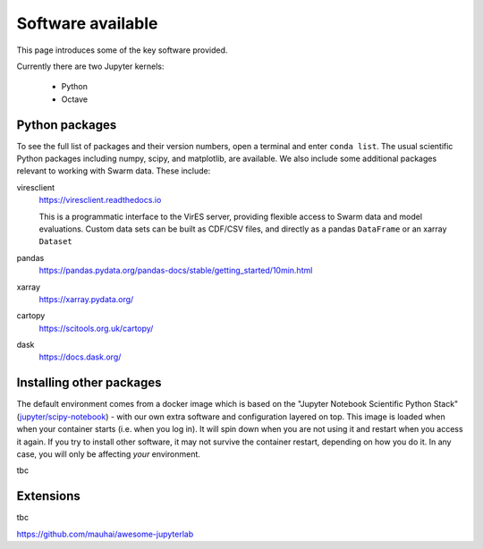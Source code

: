Software available
==================

This page introduces some of the key software provided.

Currently there are two Jupyter kernels:

 - Python
 - Octave


Python packages
---------------

To see the full list of packages and their version numbers, open a terminal and enter ``conda list``. The usual scientific Python packages including numpy, scipy, and matplotlib, are available. We also include some additional packages relevant to working with Swarm data. These include:

viresclient
  https://viresclient.readthedocs.io

  This is a programmatic interface to the VirES server, providing flexible access to Swarm data and model evaluations. Custom data sets can be built as CDF/CSV files, and directly as a pandas ``DataFrame`` or an xarray ``Dataset``

pandas
  https://pandas.pydata.org/pandas-docs/stable/getting_started/10min.html

xarray
  https://xarray.pydata.org/

cartopy
  https://scitools.org.uk/cartopy/

dask
  https://docs.dask.org/


Installing other packages
-------------------------

The default environment comes from a docker image which is based on the "Jupyter Notebook Scientific Python Stack" (`jupyter/scipy-notebook <https://hub.docker.com/r/jupyter/scipy-notebook/>`_) - with our own extra software and configuration layered on top. This image is loaded when when your container starts (i.e. when you log in). It will spin down when you are not using it and restart when you access it again. If you try to install other software, it may not survive the container restart, depending on how you do it. In any case, you will only be affecting *your* environment.

tbc

Extensions
----------

tbc

https://github.com/mauhai/awesome-jupyterlab
